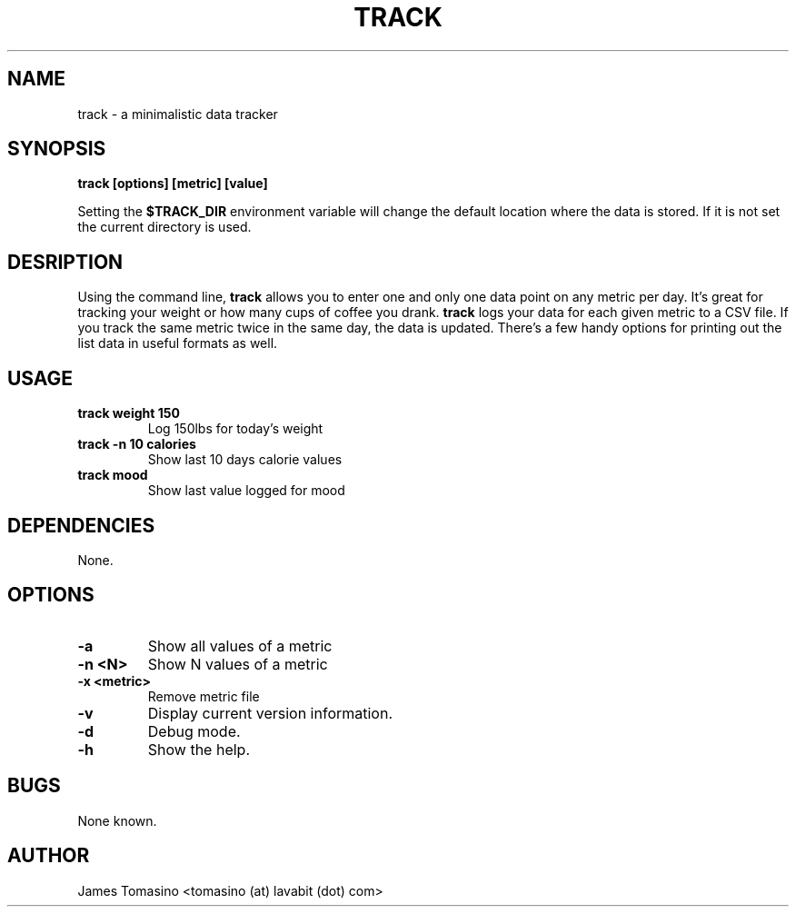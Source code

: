 .TH TRACK 1 "29 May 2018" "v2018.05.29"
.SH NAME
track \- a minimalistic data tracker
.SH SYNOPSIS
.B track [options] [metric] [value]
.P
Setting the
.B $TRACK_DIR
environment variable will change the default location where the data is stored.
If it is not set the current directory is used.
.SH DESRIPTION
Using the command line, 
.B track 
allows you to enter one and only one data point on any metric per day. It's
great for tracking your weight or how many cups of coffee you drank.
.B track 
logs your data for each given metric to a CSV file. If you track the same
metric twice in the same day, the data is updated. There's a few handy options
for printing out the list data in useful formats as well.
.SH USAGE
.TP
.B track weight 150
Log 150lbs for today's weight
.TP
.B track -n 10 calories
Show last 10 days calorie values
.TP
.B track mood
Show last value logged for mood
.SH DEPENDENCIES
None.
.SH OPTIONS
.TP
.B -a
Show all values of a metric
.TP
.B -n <N>
Show N values of a metric
.TP
.B -x <metric>
Remove metric file
.TP
.B -v
Display current version information.
.TP
.B -d
Debug mode.
.TP 
.B -h
Show the help.
.SH BUGS
None known.
.SH AUTHOR
James Tomasino <tomasino (at) lavabit (dot) com>
